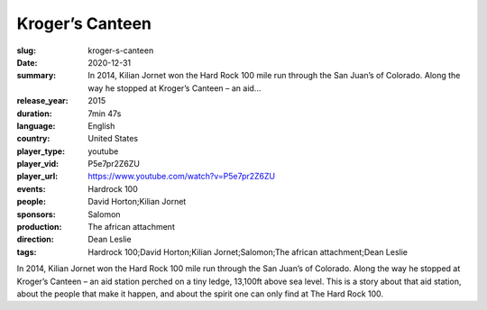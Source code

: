 Kroger’s Canteen
################

:slug: kroger-s-canteen
:date: 2020-12-31
:summary: In 2014, Kilian Jornet won the Hard Rock 100 mile run through the San Juan’s of Colorado. Along the way he stopped at Kroger’s Canteen – an aid...
:release_year: 2015
:duration: 7min 47s
:language: English
:country: United States
:player_type: youtube
:player_vid: P5e7pr2Z6ZU
:player_url: https://www.youtube.com/watch?v=P5e7pr2Z6ZU
:events: Hardrock 100
:people: David Horton;Kilian Jornet
:sponsors: Salomon
:production: The african attachment
:direction: Dean Leslie
:tags: Hardrock 100;David Horton;Kilian Jornet;Salomon;The african attachment;Dean Leslie

In 2014, Kilian Jornet won the Hard Rock 100 mile run through the San Juan’s of Colorado.  Along the way he stopped at Kroger’s Canteen – an aid station perched on a tiny ledge, 13,100ft above sea level.  
This is a story about that aid station, about the people that make it happen, and about the spirit one can only find at The Hard Rock 100.
